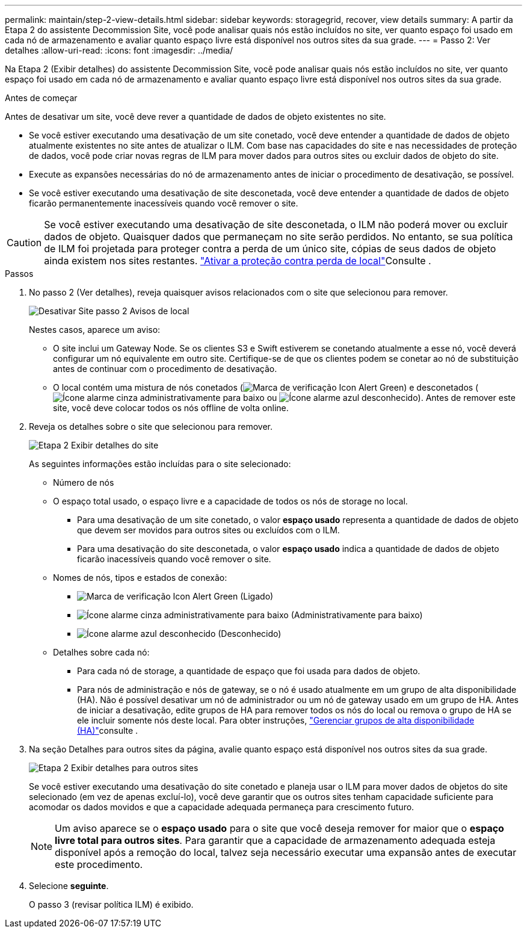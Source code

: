 ---
permalink: maintain/step-2-view-details.html 
sidebar: sidebar 
keywords: storagegrid, recover, view details 
summary: A partir da Etapa 2 do assistente Decommission Site, você pode analisar quais nós estão incluídos no site, ver quanto espaço foi usado em cada nó de armazenamento e avaliar quanto espaço livre está disponível nos outros sites da sua grade. 
---
= Passo 2: Ver detalhes
:allow-uri-read: 
:icons: font
:imagesdir: ../media/


[role="lead"]
Na Etapa 2 (Exibir detalhes) do assistente Decommission Site, você pode analisar quais nós estão incluídos no site, ver quanto espaço foi usado em cada nó de armazenamento e avaliar quanto espaço livre está disponível nos outros sites da sua grade.

.Antes de começar
Antes de desativar um site, você deve rever a quantidade de dados de objeto existentes no site.

* Se você estiver executando uma desativação de um site conetado, você deve entender a quantidade de dados de objeto atualmente existentes no site antes de atualizar o ILM. Com base nas capacidades do site e nas necessidades de proteção de dados, você pode criar novas regras de ILM para mover dados para outros sites ou excluir dados de objeto do site.
* Execute as expansões necessárias do nó de armazenamento antes de iniciar o procedimento de desativação, se possível.
* Se você estiver executando uma desativação de site desconetada, você deve entender a quantidade de dados de objeto ficarão permanentemente inacessíveis quando você remover o site.



CAUTION: Se você estiver executando uma desativação de site desconetada, o ILM não poderá mover ou excluir dados de objeto. Quaisquer dados que permaneçam no site serão perdidos. No entanto, se sua política de ILM foi projetada para proteger contra a perda de um único site, cópias de seus dados de objeto ainda existem nos sites restantes. link:../ilm/using-multiple-storage-pools-for-cross-site-replication.html["Ativar a proteção contra perda de local"]Consulte .

.Passos
. No passo 2 (Ver detalhes), reveja quaisquer avisos relacionados com o site que selecionou para remover.
+
image::../media/decommission_site_step_2_site_warnings.png[Desativar Site passo 2 Avisos de local]

+
Nestes casos, aparece um aviso:

+
** O site inclui um Gateway Node. Se os clientes S3 e Swift estiverem se conetando atualmente a esse nó, você deverá configurar um nó equivalente em outro site. Certifique-se de que os clientes podem se conetar ao nó de substituição antes de continuar com o procedimento de desativação.
** O local contém uma mistura de nós conetados (image:../media/icon_alert_green_checkmark.png["Marca de verificação Icon Alert Green"]) e desconetados (image:../media/icon_alarm_gray_administratively_down.png["Ícone alarme cinza administrativamente para baixo"] ou image:../media/icon_alarm_blue_unknown.png["Ícone alarme azul desconhecido"]). Antes de remover este site, você deve colocar todos os nós offline de volta online.


. Reveja os detalhes sobre o site que selecionou para remover.
+
image::../media/decommission_site_step_2_view_details.png[Etapa 2 Exibir detalhes do site]

+
As seguintes informações estão incluídas para o site selecionado:

+
** Número de nós
** O espaço total usado, o espaço livre e a capacidade de todos os nós de storage no local.
+
*** Para uma desativação de um site conetado, o valor *espaço usado* representa a quantidade de dados de objeto que devem ser movidos para outros sites ou excluídos com o ILM.
*** Para uma desativação do site desconetada, o valor *espaço usado* indica a quantidade de dados de objeto ficarão inacessíveis quando você remover o site.


** Nomes de nós, tipos e estados de conexão:
+
*** image:../media/icon_alert_green_checkmark.png["Marca de verificação Icon Alert Green"] (Ligado)
*** image:../media/icon_alarm_gray_administratively_down.png["Ícone alarme cinza administrativamente para baixo"] (Administrativamente para baixo)
*** image:../media/icon_alarm_blue_unknown.png["Ícone alarme azul desconhecido"] (Desconhecido)


** Detalhes sobre cada nó:
+
*** Para cada nó de storage, a quantidade de espaço que foi usada para dados de objeto.
*** Para nós de administração e nós de gateway, se o nó é usado atualmente em um grupo de alta disponibilidade (HA). Não é possível desativar um nó de administrador ou um nó de gateway usado em um grupo de HA. Antes de iniciar a desativação, edite grupos de HA para remover todos os nós do local ou remova o grupo de HA se ele incluir somente nós deste local. Para obter instruções, link:../admin/managing-high-availability-groups.html["Gerenciar grupos de alta disponibilidade (HA)"]consulte .




. Na seção Detalhes para outros sites da página, avalie quanto espaço está disponível nos outros sites da sua grade.
+
image::../media/decommission_site_step_2_view_details_for_other_sites.png[Etapa 2 Exibir detalhes para outros sites]

+
Se você estiver executando uma desativação do site conetado e planeja usar o ILM para mover dados de objetos do site selecionado (em vez de apenas excluí-lo), você deve garantir que os outros sites tenham capacidade suficiente para acomodar os dados movidos e que a capacidade adequada permaneça para crescimento futuro.

+

NOTE: Um aviso aparece se o *espaço usado* para o site que você deseja remover for maior que o *espaço livre total para outros sites*. Para garantir que a capacidade de armazenamento adequada esteja disponível após a remoção do local, talvez seja necessário executar uma expansão antes de executar este procedimento.

. Selecione *seguinte*.
+
O passo 3 (revisar política ILM) é exibido.


